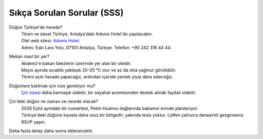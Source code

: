 Sıkça Sorulan Sorular (SSS)
===========================

.. raw:: html

   <div style="text-align:right;margin:.5em 0 1em 0;">
     <a href="faq_zh.html" style="font-weight:600;text-decoration:none;">中文</a>
     <span style="opacity:.5;margin:0 .4em;">|</span>
     <a href="faq.html" style="font-weight:600;text-decoration:none;">English</a>
     <span style="opacity:.5;margin:0 .4em;">|</span>
     <span style="opacity:.7;">Türkçe</span>
   </div>

Düğün Türkiye'de nerede?
  | Tören ve davet Türkiye, Antalya'daki Adonis Hotel'de yapılacaktır.
  | Otel web sitesi: `Adonis Hotel <https://www.adonishotel.com/>`_.
  | Adres: Eski Lara Yolu, 07100 Antalya, Türkiye. Telefon: +90 242 316 44 44.

.. only:: html

  .. raw:: html

     <div style="max-width:600px; width:100%; margin:1em auto;">
       <iframe 
         src="https://www.google.com/maps/embed?pb=!1m18!1m12!1m3!1d3666.1909551363137!2d30.72894707584094!3d36.858527972230505!2m3!1f0!2f0!3f0!3m2!1i1024!2i768!4f13.1!3m3!1m2!1s0x14c39a93bd949d4d%3A0x6ff0033a71b58268!2sAdonis%20Otel!5e1!3m2!1sen!2sae!4v1761815251874!5m2!1sen!2sae"
         width="100%" height="400" 
         style="border:0; border-radius:12px; display:block;"
         allowfullscreen
         loading="lazy"
         referrerpolicy="no-referrer-when-downgrade">
       </iframe>
     </div>

Mekan nasıl bir yer?
  | Akdeniz'e bakan falezlerin üzerinde yer alan bir oteldir.
  | Mayıs ayında sıcaklık yaklaşık 20–25 °C olur ve az da olsa yağmur görülebilir.
  | Töreni açık havada yapacağız, ardından içeride yemek yiyip dans edeceğiz.

Düğünlere katılmak için vize gerekiyor mu?
  | `Çin vizesi <https://consular.mfa.gov.cn/VISA/>`_ daha karmaşık olabilir; bir seyahat acentesinden destek almak faydalı olabilir.

Çin'deki düğün ne zaman ve nerede olacak?
  | 2026 Eylül ayındaki bir cumartesi, Pekin Huairou dağlarında babamın evinde planlanıyor.
  | Türkiye'deki düğüne kıyasla daha ıssız bir bölgedir; yakında tesis yoktur. Lütfen yalnızca deneyimli gezginseniz RSVP yapın.

.. only:: html

  .. raw:: html

     <div style="max-width:600px; width:100%; margin:1em auto;">
       <iframe 
         src="https://www.google.com/maps/embed?pb=!1m18!1m12!1m3!1d830.0848955785077!2d116.34780915999157!3d40.4074361607365!2m3!1f0!2f0!3f0!3m2!1i1024!2i768!4f13.1!3m3!1m2!1s0x35f0de8d90b201c9%3A0x2a2e708529c53df8!2sHuanghuacheng%2C%20Huairou%20District%2C%20Beijing%2C%20China%2C%20102106!5e1!3m2!1sen!2sae!4v1761815555936!5m2!1sen!2sae"
         width="100%" height="400" 
         style="border:0; border-radius:12px; display:block;"
         allowfullscreen
         loading="lazy"
         referrerpolicy="no-referrer-when-downgrade">
       </iframe>
     </div>

Daha fazla detay daha sonra eklenecektir.
